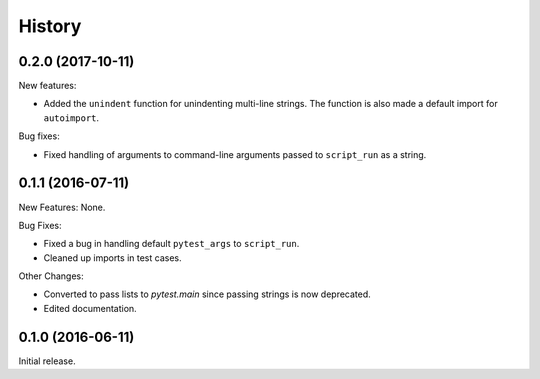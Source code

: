 .. :changelog:

History
=======

0.2.0 (2017-10-11)
------------------

New features:

* Added the ``unindent`` function for unindenting multi-line strings.  The
  function is also made a default import for ``autoimport``.

Bug fixes:

* Fixed handling of arguments to command-line arguments passed to
  ``script_run`` as a string.

0.1.1 (2016-07-11)
------------------

New Features: None.

Bug Fixes:

* Fixed a bug in handling default ``pytest_args`` to ``script_run``.
  
* Cleaned up imports in test cases.

Other Changes:

* Converted to pass lists to `pytest.main` since passing strings is now
  deprecated.

* Edited documentation.

0.1.0 (2016-06-11)
------------------

Initial release.

